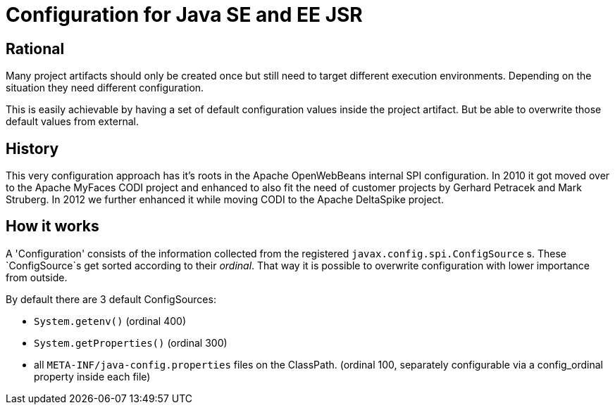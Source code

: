 # Configuration for Java SE and EE JSR

## Rational

Many project artifacts should only be created once but still need to target different execution environments.
Depending on the situation they need different configuration.

This is easily achievable by having a set of default configuration values inside the project artifact.
But be able to overwrite those default values from external.

## History

This very configuration approach has it's roots in the Apache OpenWebBeans internal SPI configuration.
In 2010 it got moved over to the Apache MyFaces CODI project and enhanced to also fit the need of customer projects by Gerhard Petracek and Mark Struberg.
In 2012 we further enhanced it while moving CODI to the Apache DeltaSpike project.

## How it works

A 'Configuration' consists of the information collected from the registered `javax.config.spi.ConfigSource` s.
These `ConfigSource`s get sorted according to their _ordinal_.
That way it is possible to overwrite configuration with lower importance from outside.

By default there are 3 default ConfigSources:

 * `System.getenv()` (ordinal 400)
 * `System.getProperties()` (ordinal 300)
 * all `META-INF/java-config.properties` files on the ClassPath. (ordinal 100, separately configurable via a config_ordinal property inside each file)

